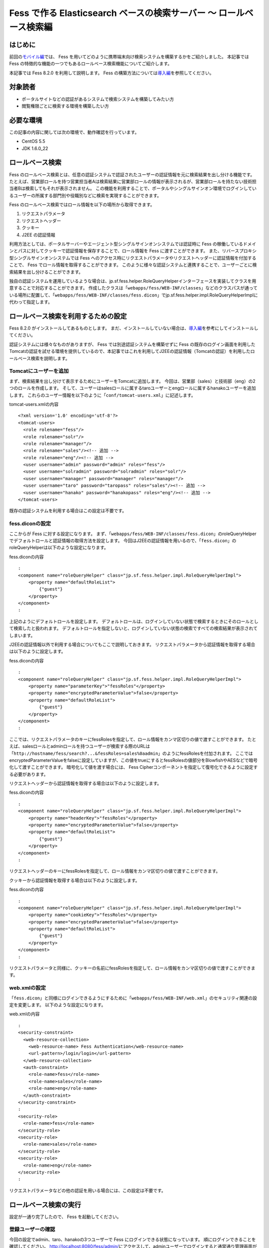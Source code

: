 ===============================================================
Fess で作る Elasticsearch ベースの検索サーバー 〜 ロールベース検索編
===============================================================

はじめに
========

前回の\ `モバイル編 <http://codezine.jp/article/detail/4527>`__\ では、 Fess を用いてどのように携帯端末向け検索システムを構築するかをご紹介しました。
本記事では Fess の特徴的な機能の一つでもあるロールベース検索機能についてご紹介します。

本記事では Fess 8.2.0 を利用して説明します。
Fess の構築方法については\ `導入編 <http://codezine.jp/article/detail/4526>`__\ を参照してください。

対象読者
========

-  ポータルサイトなどの認証があるシステムで検索システムを構築してみたい方

-  閲覧権限ごとに検索する環境を構築したい方

必要な環境
==========

この記事の内容に関しては次の環境で、動作確認を行っています。

-  CentOS 5.5

-  JDK 1.6.0\_22

ロールベース検索
================

Fess のロールベース検索とは、任意の認証システムで認証されたユーザーの認証情報を元に検索結果を出し分ける機能です。
たとえば、営業部ロールを持つ営業担当者Aは検索結果に営業部ロールの情報が表示されるが、営業部ロールを持たない技術担当者Bは検索してもそれが表示されません。
この機能を利用することで、ポータルやシングルサインオン環境でログインしているユーザーの所属する部門別や役職別などに検索を実現することができます。

Fess のロールベース検索ではロール情報を以下の場所から取得できます。

1. リクエストパラメータ

2. リクエストヘッダー

3. クッキー

4. J2EE の認証情報

利用方法としては、ポータルサーバーやエージェント型シングルサインオンシステムでは認証時に Fess の稼働しているドメインとパスに対してクッキーで認証情報を保存することで、ロール情報を Fess に渡すことができます。
また、リバースプロキシ型シングルサインオンシステムでは Fess へのアクセス時にリクエストパラメータやリクエストヘッダーに認証情報を付加することで、 Fess でロール情報を取得することができます。
このように様々な認証システムと連携することで、ユーザーごとに検索結果を出し分けることができます。

独自の認証システムを運用しているような場合は、jp.sf.fess.helper.RoleQueryHelperインターフェースを実装してクラスを用意することで対応することができます。
作成したクラスは「\ ``webapps/fess/WEB-INF/classes``\ 」などのクラスパスが通っている場所に配置して、「\ ``webapps/fess/WEB-INF/classes/fess.dicon``\ 」でjp.sf.fess.helper.impl.RoleQueryHelperImplに代わって指定します。

ロールベース検索を利用するための設定
====================================

Fess 8.2.0 がインストールしてあるものとします。
まだ、インストールしていない場合は、\ `導入編 <http://codezine.jp/article/detail/4526>`__\ を参考にしてインストールしてください。

認証システムには様々なものがありますが、 Fess では別途認証システムを構築せずに Fess の既存のログイン画面を利用したTomcatの認証を試せる環境を提供しているので、本記事ではこれを利用してJ2EEの認証情報（Tomcatの認証）を利用したロールベース検索を説明します。

Tomcatにユーザーを追加
----------------------

まず、検索結果を出し分けて表示するためにユーザーをTomcatに追加します。
今回は、営業部（sales）と技術部（eng）の2つのロールを作成します。
そして、ユーザーはsalesロールに属するtaroユーザーとengロールに属するhanakoユーザーを追加します。
これらのユーザー情報を以下のように「\ ``conf/tomcat-users.xml``\ 」に記述します。

tomcat-users.xmlの内容
::

    <?xml version='1.0' encoding='utf-8'?>
    <tomcat-users>
      <role rolename="fess"/>
      <role rolename="solr"/>
      <role rolename="manager"/>
      <role rolename="sales"/><!-- 追加 -->
      <role rolename="eng"/><!-- 追加 -->
      <user username="admin" password="admin" roles="fess"/>
      <user username="solradmin" password="solradmin" roles="solr"/>
      <user username="manager" password="manager" roles="manager"/>
      <user username="taro" password="taropass" roles="sales"/><!-- 追加 -->
      <user username="hanako" password="hanakopass" roles="eng"/><!-- 追加 -->
    </tomcat-users>

既存の認証システムを利用する場合はこの設定は不要です。

fess.diconの設定
----------------

ここからが Fess に対する設定になります。
まず、「\ ``webapps/fess/WEB-INF/classes/fess.dicon``\ 」のroleQueryHelperでデフォルトロールと認証情報の取得方法を設定します。
今回はJ2EEの認証情報を用いるので、「\ ``fess.dicon``\ 」のroleQueryHelperは以下のような設定になります。

fess.diconの内容
::

    :
    <component name="roleQueryHelper" class="jp.sf.fess.helper.impl.RoleQueryHelperImpl">
        <property name="defaultRoleList">
            {"guest"}
        </property>
    </component>
    :

上記のようにデフォルトロールを設定します。
デフォルトロールは、ログインしていない状態で検索するときにそのロールとして検索したと扱われます。
デフォルトロールを指定しないと、ログインしていない状態の検索ですべての検索結果が表示されてしまいます。

J2EEの認証情報以外で利用する場合についてもここで説明しておきます。
リクエストパラメータから認証情報を取得する場合は以下のように設定します。

fess.diconの内容
::

    :
    <component name="roleQueryHelper" class="jp.sf.fess.helper.impl.RoleQueryHelperImpl">
        <property name="parameterKey">"fessRoles"</property>
        <property name="encryptedParameterValue">false</property>
        <property name="defaultRoleList">
            {"guest"}
        </property>
    </component>
    :

ここでは、リクエストパラメータのキーにfessRolesを指定して、ロール情報をカンマ区切りの値で渡すことができます。
たとえば、salesロールとadminロールを持つユーザーが検索する際のURLは「\ ``http://hostname/fess/search?...&fessRoles=sales%0aadmin``\ 」のようにfessRolesを付加されます。
ここではencryptedParameterValueをfalseに設定していますが、この値をtrueにするとfessRolesの値部分をBlowfishやAESなどで暗号化して渡すことができます。
暗号化して値を渡す場合には、 Fess Cipherコンポーネントを指定して復号化できるように設定する必要があります。

リクエストヘッダーから認証情報を取得する場合は以下のように設定します。

fess.diconの内容
::

    :
    <component name="roleQueryHelper" class="jp.sf.fess.helper.impl.RoleQueryHelperImpl">
        <property name="headerKey">"fessRoles"</property>
        <property name="encryptedParameterValue">false</property>
        <property name="defaultRoleList">
            {"guest"}
        </property>
    </component>
    :

リクエストヘッダーのキーにfessRolesを指定して、ロール情報をカンマ区切りの値で渡すことができます。

クッキーから認証情報を取得する場合は以下のように設定します。

fess.diconの内容
::

    :
    <component name="roleQueryHelper" class="jp.sf.fess.helper.impl.RoleQueryHelperImpl">
        <property name="cookieKey">"fessRoles"</property>
        <property name="encryptedParameterValue">false</property>
        <property name="defaultRoleList">
            {"guest"}
        </property>
    </component>
    :

リクエストパラメータと同様に、クッキーの名前にfessRolesを指定して、ロール情報をカンマ区切りの値で渡すことができます。

web.xmlの設定
-------------

「\ ``fess.dicon``\ 」と同様にログインできるようにするために「\ ``webapps/fess/WEB-INF/web.xml``\ 」のセキュリティ関連の設定を変更します。
以下のような設定になります。

web.xmlの内容
::

    :
    <security-constraint>
      <web-resource-collection>
        <web-resource-name> Fess Authentication</web-resource-name>
        <url-pattern>/login/login</url-pattern>
      </web-resource-collection>
      <auth-constraint>
        <role-name>fess</role-name>
        <role-name>sales</role-name>
        <role-name>eng</role-name>
      </auth-constraint>
    </security-constraint>
    :
    <security-role>
      <role-name>fess</role-name>
    </security-role>
    <security-role>
      <role-name>sales</role-name>
    </security-role>
    <security-role>
      <role-name>eng</role-name>
    </security-role>
    :

リクエストパラメータなどの他の認証を用いる場合には、この設定は不要です。

ロールベース検索の実行
======================

設定が一通り完了したので、 Fess を起動してください。

登録ユーザーの確認
------------------

今回の設定でadmin、taro、hanakoの3つユーザーで Fess にログインできる状態になっています。
順にログインできることを確認してください。
http://localhost:8080/fess/admin/\ にアクセスして、adminユーザーでログインすると通常通り管理画面が表示されます。
次にadminユーザーをログアウトして、再度\ http://localhost:8080/fess/admin/\ にアクセスして、taroとhanakoユーザーでログインしてください。
ログインが成功すると、\ http://localhost:8080/fess/\ の検索画面が表示されます。
ログアウトするときは、\ http://localhost:8080/fess/admin/\ にアクセスして［ログアウト］ボタンをクリックします。

ログアウト画面
|image0|

ロールの作成
------------

adminユーザーでログインして、左側のメニューの［ロール］をクリックしてロール一覧を表示します。
今回は次の3つのロールを作成してください。

ロール一覧

+--------------+-----------+
| ロール名     | 値        |
+--------------+-----------+
| デフォルト   | default   |
+--------------+-----------+
| 営業部       | sales     |
+--------------+-----------+
| 技術部       | eng       |
+--------------+-----------+

クロール設定の追加
------------------

クロール対象を登録します。
今回は営業部ロールのユーザーは\ http://www.n2sm.net/\ だけを検索でき、技術部ロールのユーザーは\ http://fess.codelibs.org/\ だけを検索できるようにします。
これらのクロール設定を登録するため、左側のメニューの［ウェブ］をクリックしてウェブクロール設定一覧を表示します。
[新規作成] をクリックして、ウェブクロール設定を作成してください。
まず、営業部用に\ http://www.n2sm.net/\ へのクロール設定として［ロール］項目に営業部を選択して作成します。
次に\ http://fess.codelibs.org/\ のクロール設定でロールに技術部を選択して作成します。

ウェブクロール設定のロール項目
|image1|

クロールの開始
--------------

クロール設定登録後、左側のメニューの［システム設定］をクリックして、システム設定画面で［開始］ボタンをクリックして、クロールを開始します。
クロールが完了するまでしばらく待ちます。

検索
----

クロール完了後、\ http://localhost:8080/fess/\ にアクセスして、ログインしていない状態で「fess」などの単語を検索して、検索結果が表示されないことを確認してください。
次にtaroユーザーでログインして、同様に検索してください。
taroユーザーはsalesロールを持つため、\ http://www.n2sm.net/\ の検索結果だけが表示されます。

salesロールでの検索画面
|image2|

taroユーザーをログアウトして、hanakoユーザーでログインしてください。
先ほどと同様に検索すると、hanakoユーザーはengロールを持つので、\ http://fess.codelibs.org/\ の検索結果だけが表示されます。

engロールでの検索画面
|image3|

まとめ
======

Fess のセキュリティー機能の一つであるロールベース検索についてご紹介しました。
J2EEの認証情報を用いたロールベース検索を中心に説明しましたが、 Fess への認証情報の受け渡しは汎用的な実装であるので様々な認証システムに対応できると思います。
ユーザーの属性ごとに検索結果を出し分けることができるので、社内ポータルサイトや共有フォルダなどの閲覧権限ごとに検索が必要なシステムも実現することが可能です。

次回は、 Fess の提供しているAjax機能についてご紹介します。

参考資料
========

-  `Fess <http://fess.codelibs.org/ja/>`__

.. |image0| image:: ../../resources/images/ja/article/3/logout.png
.. |image1| image:: ../../resources/images/ja/article/3/crawl-conf-role.png
.. |image2| image:: ../../resources/images/ja/article/3/search-by-sales.png
.. |image3| image:: ../../resources/images/ja/article/3/search-by-eng.png
